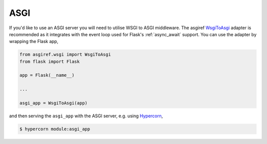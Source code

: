 .. _asgi:

ASGI
====

If you'd like to use an ASGI server you will need to utilise WSGI to
ASGI middleware. The asgiref
`WsgiToAsgi <https://github.com/django/asgiref#wsgi-to-asgi-adapter>`_
adapter is recommended as it integrates with the event loop used for
Flask's :ref:`async_await` support. You can use the adapter by
wrapping the Flask app,

.. code-block:: python

    from asgiref.wsgi import WsgiToAsgi
    from flask import Flask

    app = Flask(__name__)

    ...

    asgi_app = WsgiToAsgi(app)

and then serving the ``asgi_app`` with the ASGI server, e.g. using
`Hypercorn <https://gitlab.com/pgjones/hypercorn>`_,

.. sourcecode:: text

    $ hypercorn module:asgi_app
